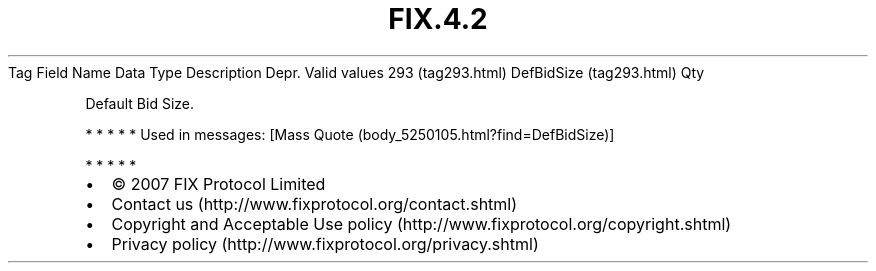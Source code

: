 .TH FIX.4.2 "" "" "Tag #293"
Tag
Field Name
Data Type
Description
Depr.
Valid values
293 (tag293.html)
DefBidSize (tag293.html)
Qty
.PP
Default Bid Size.
.PP
   *   *   *   *   *
Used in messages:
[Mass Quote (body_5250105.html?find=DefBidSize)]
.PP
   *   *   *   *   *
.PP
.PP
.IP \[bu] 2
© 2007 FIX Protocol Limited
.IP \[bu] 2
Contact us (http://www.fixprotocol.org/contact.shtml)
.IP \[bu] 2
Copyright and Acceptable Use policy (http://www.fixprotocol.org/copyright.shtml)
.IP \[bu] 2
Privacy policy (http://www.fixprotocol.org/privacy.shtml)
